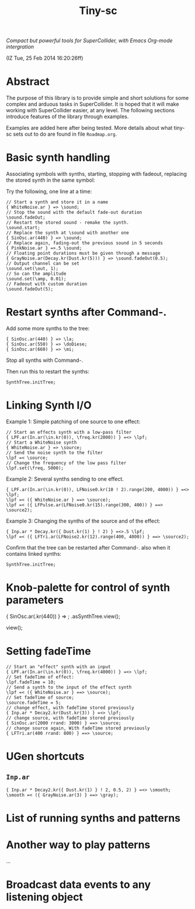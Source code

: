 #+TITLE: Tiny-sc

/Compact but powerful tools for SuperCollider, with Emacs Org-mode intergration/

(IZ Tue, 25 Feb 2014 16:20:26ff)

* Abstract

The purpose of this library is to provide simple and short solutions for some complex and arduous tasks in SuperCollider.  It is hoped that it will make working with SuperCollider easier, at any level.  The following sections introduce features of the library through examples.

Examples are added here after being tested.  More details about what tiny-sc sets out to do are found in file =Roadmap.org=.

* Basic synth handling

Associating symbols with synths, starting, stopping with fadeout, replacing the stored synth in the same symbol:

Try the following, one line at a time:

#+BEGIN_EXAMPLE
// Start a synth and store it in a name
{ WhiteNoise.ar } => \sound;
// Stop the sound with the default fade-out duration
\sound.fadeOut;
// Restart the stored sound - remake the synth.
\sound.start;
// Replace the synth at \sound with another one
{ SinOsc.ar(440) } => \sound;
// Replace again, fading-out the previous sound in 5 seconds
{ PinkNoise.ar } =>.5 \sound;
// Floating point durations must be given through a message
{ GrayNoise.ar(Decay.kr(Dust.kr(5))) } => \sound.fadeOut(0.5);
// Output channel can be set
\sound.set(\out, 1);
// So can the amplitude
\sound.set(\amp, 0.01);
// Fadeout with custom duration
\sound.fadeOut(5);
#+END_EXAMPLE

* Restart synths after Command-.

Add some more synths to the tree:

#+BEGIN_EXAMPLE
{ SinOsc.ar(440) } => \la;
{ SinOsc.ar(550) } => \doDiese;
{ SinOsc.ar(660) } => \mi;
#+END_EXAMPLE

Stop all synths with Command-.

Then run this to restart the synths:

#+BEGIN_EXAMPLE
SynthTree.initTree;
#+END_EXAMPLE

* Linking Synth I/O

Example 1:  Simple patching of one source to one effect:

#+BEGIN_EXAMPLE
// Start an effects synth with a low-pass filter
{ LPF.ar(In.ar(\in.kr(0)), \freq.kr(2000)) } =<> \lpf;
// Start a WhiteNoise synth
{ WhiteNoise.ar } => \source;
// Send the noise synth to the filter
\lpf =< \source;
// Change the frequency of the low pass filter
\lpf.set(\freq, 5000);
#+END_EXAMPLE

Example 2: Several synths sending to one effect.

#+BEGIN_EXAMPLE
{ LPF.ar(In.ar(\in.kr(0)), LFNoise0.kr(10 ! 2).range(200, 4000)) } =<> \lpf;
\lpf =< ({ WhiteNoise.ar } ==> \source);
\lpf =< ({ LFPulse.ar(LFNoise0.kr(15).range(300, 400)) } ==> \source2);
#+END_EXAMPLE

Example 3: Changing the synths of the source and of the effect:

#+BEGIN_EXAMPLE
{ Inp.ar * Decay.kr({ Dust.kr(1) } ! 2) } =<>.5 \lpf;
\lpf =< ({ LFTri.ar(LFNoise2.kr(12).range(400, 4000)) } ==> \source2);
#+END_EXAMPLE

Confirm that the tree can be restarted after Command-. also when it contains linked synths:

#+BEGIN_EXAMPLE
SynthTree.initTree;
#+END_EXAMPLE

* Knob-palette for control of synth parameters

{ SinOsc.ar(\freq.kr(440)) } => \viewtest;
\viewtest.asSynthTree.view(\freq);

view(\freq);

* Setting fadeTime

#+BEGIN_EXAMPLE
// Start an "effect" synth with an input
{ LPF.ar(In.ar(\in.kr(0)), \freq.kr(4000)) } =<> \lpf;
// Set fadeTime of effect:
\lpf.fadeTime = 10;
// Send a synth to the input of the effect synth
\lpf =< ({ WhiteNoise.ar } ==> \source);
// Set fadeTime of source;
\source.fadeTime = 5;
// change effect, with fadeTime stored previously
{ Inp.ar * Decay2.kr(Dust.kr(3)) } =<> \lpf;
// change source, with fadeTime stored previously
{ SinOsc.ar(2000 rrand: 3000) } ==> \source;
// change source again, With fadeTime stored previously
{ LFTri.ar(400 rrand: 800) } ==> \source;
#+END_EXAMPLE

* UGen shortcuts

** =Inp.ar=

#+BEGIN_EXAMPLE
{ Inp.ar * Decay2.kr({ Dust.kr(1) } ! 2, 0.5, 2) } =<> \smooth;
\smooth =< ({ GrayNoise.ar(3) } ==> \gray);
#+END_EXAMPLE

* List of running synths and patterns

* Another way to play patterns

...

* Broadcast data events to any listening object
